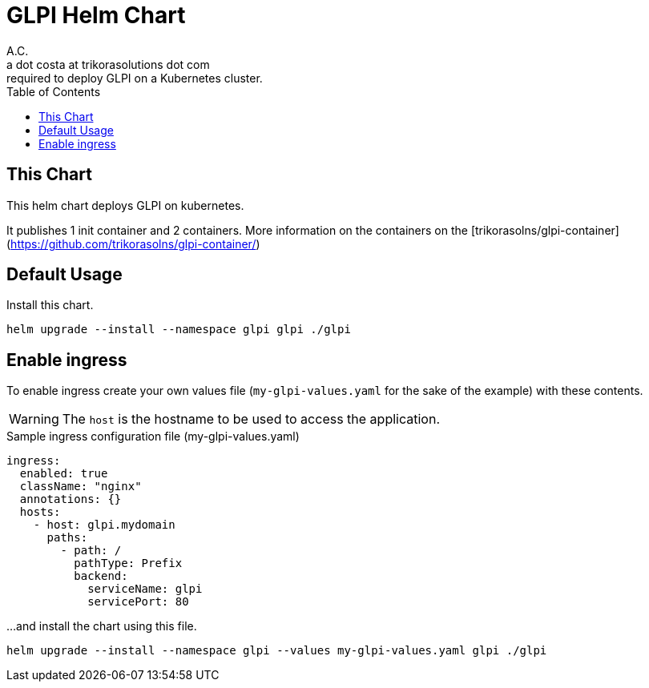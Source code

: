 = GLPI Helm Chart
A.C. <a dot costa at trikorasolutions dot com>
:Date:      {docdate}
:table-caption: Table
:toc: left
:toc-title: Table of Contents
:icons: font
:source-highlighter: rouge
:description: Helm Chart for deploying GLPI
required to deploy GLPI on a Kubernetes cluster.
ifdef::env-github[]
:tip-caption: :bulb:
:note-caption: :information_source:
:important-caption: :heavy_exclamation_mark:
:caution-caption: :fire:
:warning-caption: :warning:
endif::[]

== This Chart

This helm chart deploys GLPI on kubernetes. 

It publishes 1 init container and 2 containers. More information on the
containers on the [trikorasolns/glpi-container](https://github.com/trikorasolns/glpi-container/)


== Default Usage

Install this chart.

[source, bash]
----
helm upgrade --install --namespace glpi glpi ./glpi
----

== Enable ingress

To enable ingress create your own values file (`my-glpi-values.yaml` for the sake of the example) with these contents.

[WARNING]
====
The `host` is the hostname to be used to access the application.
====

.Sample ingress configuration file (my-glpi-values.yaml)
[source,yaml]
----
ingress:
  enabled: true
  className: "nginx"
  annotations: {}
  hosts:
    - host: glpi.mydomain
      paths:
        - path: /
          pathType: Prefix
          backend:
            serviceName: glpi
            servicePort: 80
----

...and install the chart using this file.

[source, bash]
----
helm upgrade --install --namespace glpi --values my-glpi-values.yaml glpi ./glpi
----
